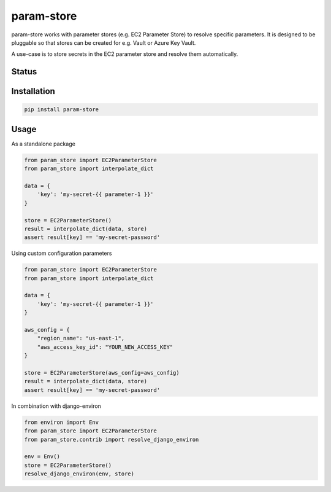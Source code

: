 ===========
param-store
===========

param-store works with parameter stores (e.g. EC2 Parameter Store) to resolve specific parameters.
It is designed to be pluggable so that stores can be created for e.g. Vault or Azure Key Vault.

A use-case is to store secrets in the EC2 parameter store and resolve them automatically.


.. start-no-pypi

Status
======
.. image:: https://travis-ci.org/LabD/python-param-store.svg?branch=master
    :target: https://travis-ci.org/LabD/python-param-store

.. image:: http://codecov.io/github/LabD/python-param-store/coverage.svg?branch=master
    :target: http://codecov.io/github/LabD/python-param-store?branch=master

.. image:: https://img.shields.io/pypi/v/param-store.svg
    :target: https://pypi.python.org/pypi/param-store/


.. end-no-pypi

Installation
============

.. code-block:: shell

   pip install param-store


Usage
=====

As a standalone package

.. code-block:: python

    from param_store import EC2ParameterStore
    from param_store import interpolate_dict

    data = {
        'key': 'my-secret-{{ parameter-1 }}'
    }

    store = EC2ParameterStore()
    result = interpolate_dict(data, store)
    assert result[key] == 'my-secret-password'

Using custom configuration parameters

.. code-block:: python

    from param_store import EC2ParameterStore
    from param_store import interpolate_dict

    data = {
        'key': 'my-secret-{{ parameter-1 }}'
    }

    aws_config = {
        "region_name": "us-east-1",
        "aws_access_key_id": "YOUR_NEW_ACCESS_KEY"
    }

    store = EC2ParameterStore(aws_config=aws_config)
    result = interpolate_dict(data, store)
    assert result[key] == 'my-secret-password'

In combination with django-environ

.. code-block:: python

    from environ import Env
    from param_store import EC2ParameterStore
    from param_store.contrib import resolve_django_environ

    env = Env()
    store = EC2ParameterStore()
    resolve_django_environ(env, store)
